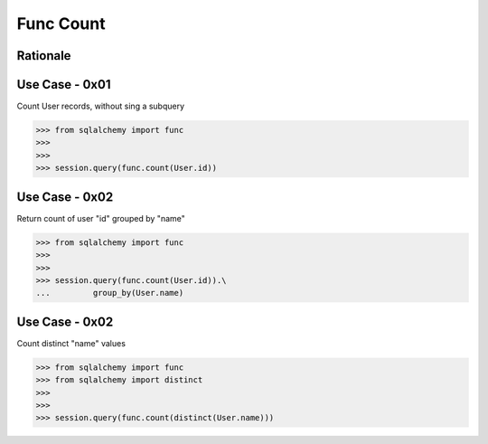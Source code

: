 Func Count
==========


Rationale
---------


Use Case - 0x01
---------------
Count User records, without sing a subquery

>>> from sqlalchemy import func
>>>
>>>
>>> session.query(func.count(User.id))


Use Case - 0x02
---------------
Return count of user "id" grouped by "name"

>>> from sqlalchemy import func
>>>
>>>
>>> session.query(func.count(User.id)).\
...         group_by(User.name)


Use Case - 0x02
---------------
Count distinct "name" values

>>> from sqlalchemy import func
>>> from sqlalchemy import distinct
>>>
>>>
>>> session.query(func.count(distinct(User.name)))
